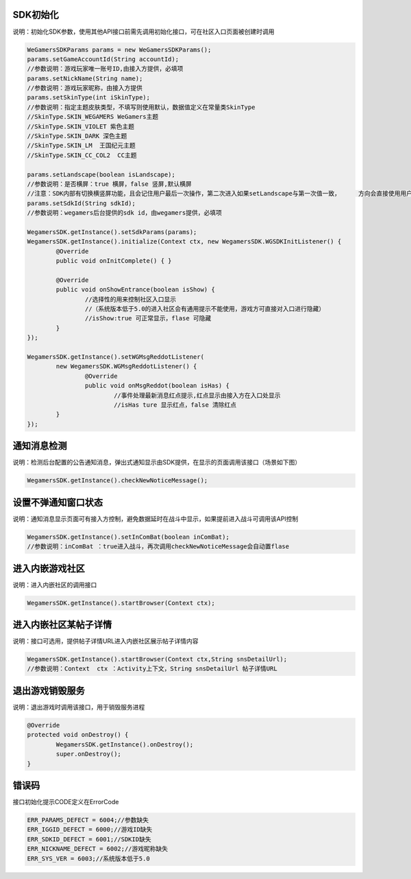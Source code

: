 .. _topics-API接口:

================
SDK初始化
================

说明：初始化SDK参数，使用其他API接口前需先调用初始化接口，可在社区入口页面被创建时调用

.. code-block:: c

	WeGamersSDKParams params = new WeGamersSDKParams();
	params.setGameAccountId(String accountId);           
	//参数说明：游戏玩家唯一账号ID,由接入方提供，必填项
	params.setNickName(String name);              
	//参数说明：游戏玩家昵称，由接入方提供
	params.setSkinType(int iSkinType);                
	//参数说明：指定主题皮肤类型，不填写则使用默认，数据值定义在常量类SkinType             
	//SkinType.SKIN_WEGAMERS WeGamers主题               
	//SkinType.SKIN_VIOLET 紫色主题              
	//SkinType.SKIN_DARK 深色主题                 
	//SkinType.SKIN_LM  王国纪元主题              
	//SkinType.SKIN_CC_COL2  CC主题               

	params.setLandscape(boolean isLandscape);
	//参数说明：是否横屏：true 横屏，false 竖屏,默认横屏
	//注意：SDK内部有切换横竖屏功能，且会记住用户最后一次操作，第二次进入如果setLandscape与第一次值一致，	方向会直接使用用户最后操作的方式
	params.setSdkId(String sdkId);
	//参数说明：wegamers后台提供的sdk id，由wegamers提供，必填项

	WegamersSDK.getInstance().setSdkParams(params);
	WegamersSDK.getInstance().initialize(Context ctx, new WegamersSDK.WGSDKInitListener() {
		@Override
		public void onInitComplete() { }	 
		
		@Override
		public void onShowEntrance(boolean isShow) {
			//选择性的用来控制社区入口显示
			//（系统版本低于5.0的进入社区会有通用提示不能使用，游戏方可直接对入口进行隐藏）
			//isShow:true 可正常显示，flase 可隐藏
		}
	});

	WegamersSDK.getInstance().setWGMsgReddotListener(
		new WegamersSDK.WGMsgReddotListener() {
			@Override
			public void onMsgReddot(boolean isHas) {
				//事件处理最新消息红点提示,红点显示由接入方在入口处显示
				//isHas ture 显示红点，false 清除红点
		}
	});


================
通知消息检测
================

说明：检测后台配置的公告通知消息，弹出式通知显示由SDK提供，在显示的页面调用该接口（场景如下图）

.. code-block:: c

	WegamersSDK.getInstance().checkNewNoticeMessage();
	
.. image::  ../images_and/image_notice.jpg

================
设置不弹通知窗口状态
================

说明：通知消息显示页面可有接入方控制，避免数据延时在战斗中显示，如果提前进入战斗可调用该API控制

.. code-block:: c

	WegamersSDK.getInstance().setInComBat(boolean inComBat);
	//参数说明：inComBat ：true进入战斗，再次调用checkNewNoticeMessage会自动置flase

================
进入内嵌游戏社区
================

说明：进入内嵌社区的调用接口

.. code-block:: c

	WegamersSDK.getInstance().startBrowser(Context ctx);

================
进入内嵌社区某帖子详情
================

说明：接口可选用，提供帖子详情URL进入内嵌社区展示帖子详情内容

.. code-block:: c

	WegamersSDK.getInstance().startBrowser(Context ctx,String snsDetailUrl);
	//参数说明：Context  ctx ：Activity上下文，String snsDetailUrl 帖子详情URL

================
退出游戏销毁服务
================

说明：退出游戏时调用该接口，用于销毁服务进程

.. code-block:: c

	@Override
	protected void onDestroy() {
		WegamersSDK.getInstance().onDestroy();
		super.onDestroy();
	}

================
错误码
================

接口初始化提示CODE定义在ErrorCode

.. code-block:: c

	ERR_PARAMS_DEFECT = 6004;//参数缺失
	ERR_IGGID_DEFECT = 6000;//游戏ID缺失
	ERR_SDKID_DEFECT = 6001;//SDKID缺失
	ERR_NICKNAME_DEFECT = 6002;//游戏昵称缺失
	ERR_SYS_VER = 6003;//系统版本低于5.0

